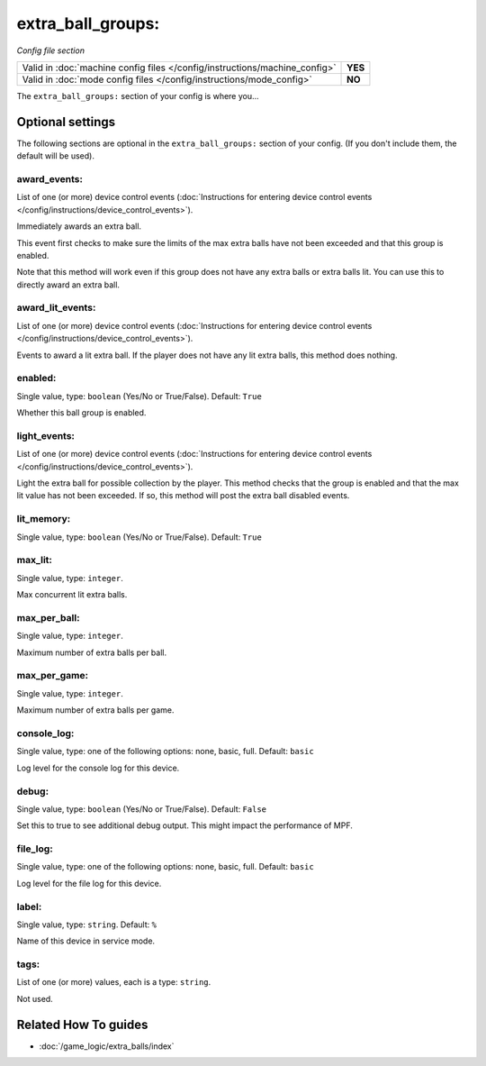 extra_ball_groups:
==================

*Config file section*

+----------------------------------------------------------------------------+---------+
| Valid in :doc:`machine config files </config/instructions/machine_config>` | **YES** |
+----------------------------------------------------------------------------+---------+
| Valid in :doc:`mode config files </config/instructions/mode_config>`       | **NO**  |
+----------------------------------------------------------------------------+---------+

.. overview

The ``extra_ball_groups:`` section of your config is where you...

.. todo:: :doc:`/about/help_us_to_write_it`

.. config


Optional settings
-----------------

The following sections are optional in the ``extra_ball_groups:`` section of your config. (If you don't include them, the default will be used).

award_events:
~~~~~~~~~~~~~
List of one (or more) device control events (:doc:`Instructions for entering device control events </config/instructions/device_control_events>`).

Immediately awards an extra ball.

This event first checks to make sure the limits of the max extra
balls have not been exceeded and that this group is enabled.

Note that this method will work even if this group does not have any
extra balls or extra balls lit.
You can use this to directly award an extra ball.

award_lit_events:
~~~~~~~~~~~~~~~~~
List of one (or more) device control events (:doc:`Instructions for entering device control events </config/instructions/device_control_events>`).

Events to award a lit extra ball.
If the player does not have any lit extra balls, this method does nothing.

enabled:
~~~~~~~~
Single value, type: ``boolean`` (Yes/No or True/False). Default: ``True``

Whether this ball group is enabled.

light_events:
~~~~~~~~~~~~~
List of one (or more) device control events (:doc:`Instructions for entering device control events </config/instructions/device_control_events>`).

Light the extra ball for possible collection by the player.
This method checks that the group is enabled and that the max lit
value has not been exceeded.
If so, this method will post the extra ball disabled events.

lit_memory:
~~~~~~~~~~~
Single value, type: ``boolean`` (Yes/No or True/False). Default: ``True``

.. todo:: :doc:`/about/help_us_to_write_it`

max_lit:
~~~~~~~~
Single value, type: ``integer``.

Max concurrent lit extra balls.

max_per_ball:
~~~~~~~~~~~~~
Single value, type: ``integer``.

Maximum number of extra balls per ball.

max_per_game:
~~~~~~~~~~~~~
Single value, type: ``integer``.

Maximum number of extra balls per game.

console_log:
~~~~~~~~~~~~
Single value, type: one of the following options: none, basic, full. Default: ``basic``

Log level for the console log for this device.

debug:
~~~~~~
Single value, type: ``boolean`` (Yes/No or True/False). Default: ``False``

Set this to true to see additional debug output. This might impact the performance of MPF.

file_log:
~~~~~~~~~
Single value, type: one of the following options: none, basic, full. Default: ``basic``

Log level for the file log for this device.

label:
~~~~~~
Single value, type: ``string``. Default: ``%``

Name of this device in service mode.

tags:
~~~~~
List of one (or more) values, each is a type: ``string``.

Not used.


Related How To guides
---------------------

* :doc:`/game_logic/extra_balls/index`
